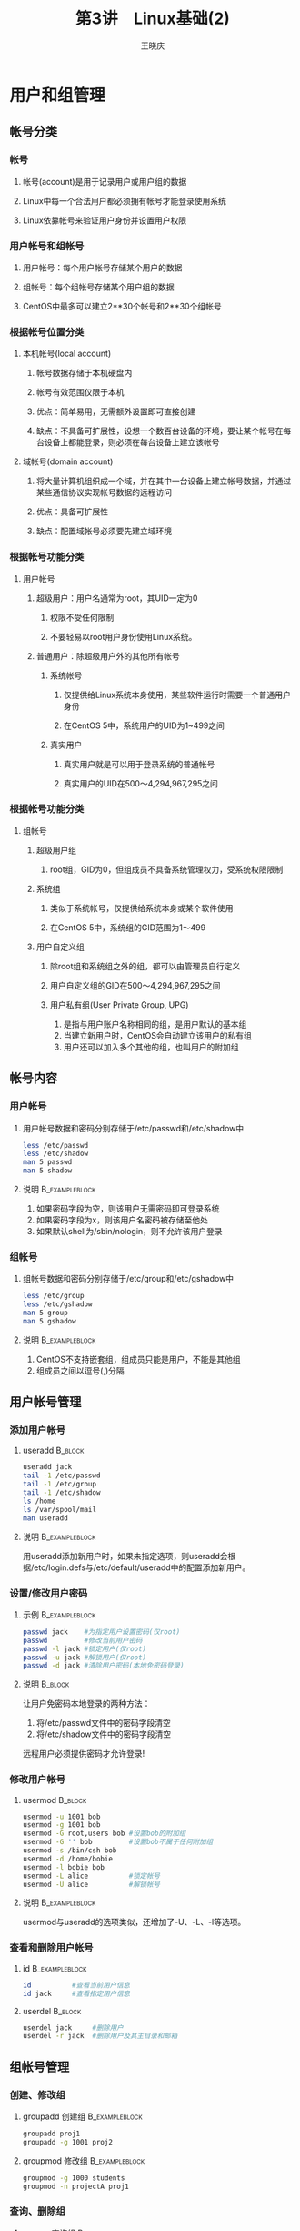 #+STARTUP: indent
#+TITLE:     第3讲　Linux基础(2)
#+AUTHOR:    王晓庆
#+EMAIL:     wangxaoqing@outlook.com
#+DESCRIPTION:
#+KEYWORDS:
#+LANGUAGE:  en
#+OPTIONS:   H:3 num:t toc:1 \n:nil ':t @:t ::t |:t ^:t -:t f:t *:t <:t
#+OPTIONS:   TeX:t LaTeX:t skip:nil d:nil todo:t pri:nil tags:not-in-toc
#+INFOJS_OPT: view:nil toc:nil ltoc:t mouse:underline buttons:0 path:http://orgmode.org/org-info.js
#+EXPORT_SELECT_TAGS: export
#+EXPORT_EXCLUDE_TAGS: noexport
#+LINK_UP:   
#+LINK_HOME: 
#+XSLT:
#+startup: beamer
#+LATEX_CLASS: beamer
#+BEAMER_FRAME_LEVEL: 3
#+BEAMER_HEADER_EXTRA: \institute{wangxiaoqing@outlook.com}
#+LaTeX_CLASS_OPTIONS: [xcolor=svgnames,presentation]
#+LaTeX_CLASS_OPTIONS: [t]
#+LATEX_HEADER:\usecolortheme[named=FireBrick]{structure}\setbeamercovered{transparent}\setbeamertemplate{caption}[numbered]\setbeamertemplate{blocks}[rounded][shadow=true] \usetheme{Darmstadt}\date{\today} \usepackage{tikz}\usepackage{xeCJK}\usepackage{amsmath}\setmainfont{Times New Roman}\setCJKmainfont[BoldFont={Adobe Heiti Std},ItalicFont={Adobe Fangsong Std}]{Adobe Heiti Std}\setCJKsansfont{Adobe Heiti Std}\setCJKmonofont{Adobe Fangsong Std}\usepackage{verbatim}\graphicspath{{figures/}} \definecolor{lstbgcolor}{rgb}{0.9,0.9,0.9} \usepackage{listings}\usepackage{minted} \usepackage{fancyvrb}\usepackage{xcolor}\lstset{escapeinside=`',frameround=ftft,language=C,breaklines=true,keywordstyle=\color{blue!70},commentstyle=\color{red!50!green!50!blue!50},frame=shadowbox,backgroundcolor=\color{yellow!20},rulesepcolor=\color{red!20!green!20!blue!20}}
#+LaTeX_HEADER: \usemintedstyle{default}

* 用户和组管理
** 帐号分类
*** 帐号
**** 帐号(account)是用于记录用户或用户组的数据
**** Linux中每一个合法用户都必须拥有帐号才能登录使用系统
**** Linux依靠帐号来验证用户身份并设置用户权限
*** 用户帐号和组帐号
**** 用户帐号：每个用户帐号存储某个用户的数据
**** 组帐号：每个组帐号存储某个用户组的数据
**** CentOS中最多可以建立2**30个帐号和2**30个组帐号
*** 根据帐号位置分类
**** 本机帐号(local account)
***** 帐号数据存储于本机硬盘内
***** 帐号有效范围仅限于本机
***** 优点：简单易用，无需额外设置即可直接创建
***** 缺点：不具备可扩展性，设想一个数百台设备的环境，要让某个帐号在每台设备上都能登录，则必须在每台设备上建立该帐号
**** 域帐号(domain account)
***** 将大量计算机组织成一个域，并在其中一台设备上建立帐号数据，并通过某些通信协议实现帐号数据的远程访问
***** 优点：具备可扩展性
***** 缺点：配置域帐号必须要先建立域环境
*** 根据帐号功能分类
**** 用户帐号
***** 超级用户：用户名通常为root，其UID一定为0
****** 权限不受任何限制
****** 不要轻易以root用户身份使用Linux系统。
***** 普通用户：除超级用户外的其他所有帐号
****** 系统帐号
******* 仅提供给Linux系统本身使用，某些软件运行时需要一个普通用户身份
******* 在CentOS 5中，系统用户的UID为1~499之间
****** 真实用户
******* 真实用户就是可以用于登录系统的普通帐号
******* 真实用户的UID在500～4,294,967,295之间
*** 根据帐号功能分类
**** 组帐号
***** 超级用户组
****** root组，GID为0，但组成员不具备系统管理权力，受系统权限限制
***** 系统组
****** 类似于系统帐号，仅提供给系统本身或某个软件使用
****** 在CentOS 5中，系统组的GID范围为1～499
***** 用户自定义组
****** 除root组和系统组之外的组，都可以由管理员自行定义
****** 用户自定义组的GID在500～4,294,967,295之间
****** 用户私有组(User Private Group, UPG)
1. 是指与用户账户名称相同的组，是用户默认的基本组
2. 当建立新用户时，CentOS会自动建立该用户的私有组
3. 用户还可以加入多个其他的组，也叫用户的附加组
** 帐号内容
*** 用户帐号
**** 用户帐号数据和密码分别存储于/etc/passwd和/etc/shadow中
#+BEGIN_SRC sh
less /etc/passwd
less /etc/shadow
man 5 passwd
man 5 shadow
#+END_SRC
**** 说明                                                 :B_exampleblock:
:PROPERTIES:
:BEAMER_env: exampleblock
:END:
1. 如果密码字段为空，则该用户无需密码即可登录系统
2. 如果密码字段为x，则该用户名密码被存储至他处
3. 如果默认shell为/sbin/nologin，则不允许该用户登录
*** 组帐号
**** 组帐号数据和密码分别存储于/etc/group和/etc/gshadow中
#+BEGIN_SRC sh
less /etc/group
less /etc/gshadow
man 5 group
man 5 gshadow
#+END_SRC
**** 说明                                                 :B_exampleblock:
:PROPERTIES:
:BEAMER_env: exampleblock
:END:
1. CentOS不支持嵌套组，组成员只能是用户，不能是其他组
2. 组成员之间以逗号(,)分隔
** 用户帐号管理
*** 添加用户帐号
**** useradd                                                     :B_block:
:PROPERTIES:
:BEAMER_env: block
:END:
#+BEGIN_SRC sh
useradd jack
tail -1 /etc/passwd
tail -1 /etc/group
tail -1 /etc/shadow
ls /home
ls /var/spool/mail
man useradd
#+END_SRC
**** 说明                                                 :B_exampleblock:
:PROPERTIES:
:BEAMER_env: exampleblock
:END:
用useradd添加新用户时，如果未指定选项，则useradd会根据/etc/login.defs与/etc/default/useradd中的配置添加新用户。
*** 设置/修改用户密码
**** 示例                                                 :B_exampleblock:
:PROPERTIES:
:BEAMER_env: exampleblock
:END:
#+BEGIN_SRC sh
passwd jack    #为指定用户设置密码(仅root)
passwd         #修改当前用户密码
passwd -l jack #锁定用户(仅root)
passwd -u jack #解锁用户(仅root)
passwd -d jack #清除用户密码(本地免密码登录)
#+END_SRC
**** 说明                                                        :B_block:
:PROPERTIES:
:BEAMER_env: block
:END:
让用户免密码本地登录的两种方法：
1. 将/etc/passwd文件中的密码字段清空
2. 将/etc/shadow文件中的密码字段清空
远程用户必须提供密码才允许登录!
*** 修改用户帐号
**** usermod                                                     :B_block:
:PROPERTIES:
:BEAMER_env: block
:END:
#+BEGIN_SRC sh
usermod -u 1001 bob
usermod -g 1001 bob
usermod -G root,users bob #设置bob的附加组
usermod -G '' bob         #设置bob不属于任何附加组
usermod -s /bin/csh bob
usermod -d /home/bobie
usermod -l bobie bob
usermod -L alice          #锁定帐号
usermod -U alice          #解锁帐号
#+END_SRC
**** 说明                                                 :B_exampleblock:
:PROPERTIES:
:BEAMER_env: exampleblock
:END:
usermod与useradd的选项类似，还增加了-U、-L、-l等选项。
*** 查看和删除用户帐号
**** id                                                   :B_exampleblock:
:PROPERTIES:
:BEAMER_env: exampleblock
:END:
#+BEGIN_SRC sh
id          #查看当前用户信息
id jack     #查看指定用户信息
#+END_SRC
**** userdel                                                     :B_block:
:PROPERTIES:
:BEAMER_env: block
:END:
#+BEGIN_SRC sh
userdel jack     #删除用户
userdel -r jack  #删除用户及其主目录和邮箱
#+END_SRC
** 组帐号管理
*** 创建、修改组
**** groupadd 创建组                                         :B_exampleblock:
:PROPERTIES:
:BEAMER_env: exampleblock
:END:
#+BEGIN_SRC sh
groupadd proj1
groupadd -g 1001 proj2
#+END_SRC
**** groupmod 修改组                                      :B_exampleblock:
:PROPERTIES:
:BEAMER_env: exampleblock
:END:
#+BEGIN_SRC sh
groupmod -g 1000 students
groupmod -n projectA proj1
#+END_SRC
*** 查询、删除组
**** groups 查询组                                        :B_exampleblock:
:PROPERTIES:
:BEAMER_env: exampleblock
:END:
#+BEGIN_SRC sh
groups
groups mary
#+END_SRC
**** groupdel 删除组                                      :B_exampleblock:
:PROPERTIES:
:BEAMER_env: exampleblock
:END:
#+BEGIN_SRC sh
groupdel projectA
#+END_SRC
**** 注意                                                        :B_block:
:PROPERTIES:
:BEAMER_env: block
:END:
#+BEGIN_EXAMPLE
注意：删除某用户的基本组之前，需要先删除该用户！
#+END_EXAMPLE
*** 组成员管理
**** gpasswd
***** gpasswd本用于设置组密码，但该功能极少使用，实际上更多用于组成员管理
**** 示例                                                 :B_exampleblock:
:PROPERTIES:
:BEAMER_env: exampleblock
:END:
#+BEGIN_SRC sh
gpaswd -a mary students   #将mary加入students组
gpasswd -d mary students  #从students组删除mary
gpasswd -A mary students  #将mary设置为studens组管理员
#+END_SRC
*** 切换组身份
**** newgrp                                               :B_exampleblock:
:PROPERTIES:
:BEAMER_env: exampleblock
:END:
#+BEGIN_SRC sh
newgrp students  #切换至students组身份
exit             #返回原先组身份
#+END_SRC
**** 说明                                                        :B_block:
:PROPERTIES:
:BEAMER_env: block
:END:
#+BEGIN_EXAMPLE
如果用户不是root，下列情况下将会被提示输入组密码：
1. 如果用户没有密码而要切换的组有密码
2. 如果用户不属于要切换的组，而该组有密码
如果用户不属于要切换的组，且该组未设密码，则拒绝切换
#+END_EXAMPLE
**** sg                                                           :B_note:
:PROPERTIES:
:BEAMER_env: note
:END:
#+BEGIN_EXAMPLE
man sg   #sg与newgrp类似，但也有些不同
#+END_EXAMPLE
** 密码管理
*** 加密算法
**** DES
传统UNIX使用的加密算法，只能支持8个字符以内的密码，如果超过8个字符，则DES会忽略第8个字符以后的密码，其安全性比较差。
**** MD5
CentOS默认使用的加密算法，支持255个字符的密码，比DES更安全。
*** 查看与设置帐号秘密有效期
**** chage                                                :B_exampleblock:
:PROPERTIES:
:BEAMER_env: exampleblock
:END:
#+BEGIN_SRC sh
chage -l mike  #查看用户帐号密码有效期信息
#注意：普通用户只能查看自己的帐号密码有效期信息
chage -m 3 mike  #设置设定密码后至少经过几天才能修改密码
chage -M 30 mike #设置设定密码后最长多少天后必须修改密码
chage -d 2016-01-01 mike #设置密码最后修改时间
chage -E 2020-12-31 mike #设置密码过期时间
chage -W 7 mike  #设置密码过期前几天提醒
chage -I 3 mike  #设置密码过期后多少天被锁定
#+END_SRC
* 权限管理
** 基本权限管理
*** 文件权限和目录权限
**** 三种基本权限
| r--      | -w-      | --x        |
|----------+----------+------------|
| 100      | 010      | 001        |
| 4        | 2        | 1          |
| 文件可读 | 文件可写 | 文件可执行 |
| 目录可读 | 目录可写 | 目录可搜索 |
**** 说明                                                        :B_block:
:PROPERTIES:
:BEAMER_env: block
:END:
1. 目录可读：可以通过ls查看目录中的文件列表
2. 目录可写：可以在目录内创建、删除、移动文件
3. 目录可访问：可以通过cd进入该目录或者搜索其内的文件
*** 三种用户
**** 三种用户的权限                                       :B_exampleblock:
:PROPERTIES:
:BEAMER_env: exampleblock
:END:
#+BEGIN_SRC sh
ls -l ~/students.db
#+END_SRC

#+RESULTS:
-rw-rw-r--. 1 wxq wxq 115 3月   8 22:35 /home/wxq/students.db

**** 文件所有者(默认为创建该文件的用户)
ls -l输出结果第3列，第一组权限(rw-)
**** 文件所属组
ls -l输出结果第4列，第二组权限(rw-)
**** 其他用户
既不是文件所有者，也不属于文件所属组，第三组权限(r--)
*** 修改文件和目录权限
**** chmod 仅文件所有者和root用户有权修改文件权限
**** 示例                                                 :B_exampleblock:
:PROPERTIES:
:BEAMER_env: exampleblock
:END:
#+BEGIN_SRC sh
chmod u=rw-,g=r--,o=r-- file
chmod g+w,o-r file
chmod a+x file
chmod 644 file
chmod 600 file
chmod 700 dir
chmod -R 755 dir
#+END_SRC
**** 想一想                                                      :B_block:
:PROPERTIES:
:BEAMER_env: block
:END:
1. 若用户对某个文件只有读权限，他有没有可能删除该文件？
2. 可否允许其他用户修改某文件，却不能删除或更名该文件？
*** 查看和设置默认权限掩码
**** umask                                                :B_exampleblock:
:PROPERTIES:
:BEAMER_env: exampleblock
:END:
#+BEGIN_SRC sh
umask      #掩码中某一位为1表示该位对应权限被禁止
umask -S
umask 0026
#+END_SRC
**** 说明                                                        :B_block:
:PROPERTIES:
:BEAMER_env: block
:END:
新建文件/目录的权限等于0666/0777与掩码的反码按位相与
**** 算一算                                                      :B_block:
:PROPERTIES:
:BEAMER_env: block
:END:
1. 若将umask值设置为0011，则新建文件的默认权限是什么？
2. 若希望新建文件的权限是所有者可读写，属组用户可读，其他用户无权限，则umask值应设为多少？
*** 权限设置实例
**** 问题                                                           :B_block:
:PROPERTIES:
:BEAMER_env: block
:END:
xiaobai想在自己的主目录内建立一个公共目录pub，希望所有人都可以只读访问该目录内的文件，但不希望其他人能访问其主目录内的其他文件和目录，请问要怎么配置相关文件/目录的权限才能达到目的呢？
**** 答案                                                         :B_note:
:PROPERTIES:
:BEAMER_env: note
:END:
#+BEGIN_EXAMPLE
1. chmod a+x ~xiaobai
2. umask 0022
3. mkdir pub
4. echo hello >pub/hello.txt
#+END_EXAMPLE
**** 另一个问题                                                   :B_note:
:PROPERTIES:
:BEAMER_env: note
:END:
mike想在自己的主目录内建立一个作业上传目录handin，希望所有学生都可以上传作业到该目录内，但不希望学生能访问其主目录内的其他文件和目录，也不希望学生访问/删除handin目录内其他同学的作业，请问要怎么才能做到呢？
**** 答案                                                         :B_note:
:PROPERTIES:
:BEAMER_env: note
:END:
#+BEGIN_EXAMPLE
1. chmod o+x ~mike
2. mkdir handin
3. chmod 1707 handin #设置其他用户可写，并设置sticky位
4. umask 0077        #设置默认权限? 这样不行，估计只能通过ftp的local_mask实现
#+END_EXAMPLE
** 文件所有权管理
*** chown和chgrp
**** 仅root用户有权更改文件所有者和所属组
**** 示例                                                 :B_exampleblock:
:PROPERTIES:
:BEAMER_env: exampleblock
:END:
#+BEGIN_SRC sh
chown root file         #令file为root所有
chown root:users file   #令file为root所有，属users组
chown root: file        #令file为root所有，属root组
chown :users file       #令file属users组
chown -R root:users dir #递归处理
chgrp users file        #令file属users组
chgrp -R users dir      #递归处理
#+END_SRC
** 特殊权限(s)管理
*** 三种基本权限够用吗？
**** mike用户对文件F具有只读权限，则mike用编辑器vim打开文件F时，vim对文件F也仅具备只读权限。
**** 结论                                                 :B_exampleblock:
:PROPERTIES:
:BEAMER_env: exampleblock
:END:
一个程序对文件具备何种权限由启动该程序的用户决定
**** 问题                                                        :B_block:
:PROPERTIES:
:BEAMER_env: block
:END:
mike用户对/etc/shadow不具备任何权限，那mike如何通过执行passwd程序修改存放在/etc/shadow内的登录密码呢？
*** setUID权限
**** setUID权限：可执行程序被设置了setUID权限后，无论被谁执行，该程序都将具备其所有者的权限，而不是执行者的权限。
**** 示例                                                 :B_exampleblock:
:PROPERTIES:
:BEAMER_env: exampleblock
:END:
#+BEGIN_SRC sh
ls -l /usr/bin/passwd
chmod u+s file   #设置setUID权限
chmod u-s file   #删除setUID权限
chmod 4751 file  #设置setUID权限
chmod 0751 file  #删除setUID权限
#+END_SRC
*** setGID权限
**** setGID权限：可执行程序被设置了setGID权限后，无论被谁执行，该程序都将具备其所属组的权限，但没有其所有者的权限。
**** 示例                                                 :B_exampleblock:
:PROPERTIES:
:BEAMER_env: exampleblock
:END:
#+BEGIN_SRC sh
ls -l /bin/locate
chmod g+s file
chmod g-s file
chmod 2751 file
#+END_SRC
*** setGID权限(2)
**** setGID权限常针对目录设置：目录设置了setGID权限后，无论谁在该目录内创建的新文件，默认都会属于该目录所属的组，而不是创建者所属的组。
**** 示例                                                 :B_exampleblock:
:PROPERTIES:
:BEAMER_env: exampleblock
:END:
#+BEGIN_SRC sh
mkdir proj_dir
groupadd proj
chgrp proj proj_dir
chmod g+s proj_dir
#+END_SRC
*** Sticky bit权限
**** Sticky bit：目前仅对目录有效，目录设置该权限后，该目录内的所有文件仅文件所有者和root用户才有权力进行删除/更名/移动等操作，
**** 示例                                                 :B_exampleblock:
:PROPERTIES:
:BEAMER_env: exampleblock
:END:
#+BEGIN_SRC sh
ls -ld /tmp
chmod o+t dir
chmod o-t dir
chmod 1751 dir
#+END_SRC
* 进程管理
** 进程管理
*** 查看进程
**** ps                                                   :B_exampleblock:
:PROPERTIES:
:BEAMER_env: exampleblock
:END:
#+BEGIN_SRC sh
ps             #查看当前shell执行的进程
ps aux         #查看所有进程(BSD风格)
ps -ef         #查看所有进程(System V风格)
ps -ft /dev/pts/0 #查看与指定终端关联的进程
ps -fp 1234    #查看进程号为1234的进程的详细信息
ps -fu xiaobai #查看用户xiaobai运行的进程信息
ps -fC evince  #查看名称为enince的所有进程信息
#+END_SRC
**** pstree                                                      :B_block:
:PROPERTIES:
:BEAMER_env: block
:END:
#+BEGIN_SRC sh
pstree         #打印系统进程树
#+END_SRC
*** 查看进程
**** pgrep                                                        :B_block:
:PROPERTIES:
:BEAMER_env: block
:END:
#+BEGIN_SRC sh
pgrep evince  #查找名为evince的进程的进程号
#+END_SRC
**** top                                                  :B_exampleblock:
:PROPERTIES:
:BEAMER_env: exampleblock
:END:
#+BEGIN_SRC sh
top     #实时系统状态监控
h/?     #帮助
d 5     #设置刷新周期为5秒
k 1234  #杀死进程号为1234的进程
P       #按cpu使用率排序
M       #按memory使用率排序
T       #按cpu使用时间排序
u tom   #仅显示用户tom的进程
q       #退出top
man top
#+END_SRC
*** 进程控制
**** 前后台进程
***** 一个终端一次只能运行一个前台进程，但可以并发运行多个后台进程。
***** 前后台作业控制                                     :B_exampleblock:
:PROPERTIES:
:BEAMER_env: exampleblock
:END:
#+BEGIN_SRC sh
Ctrl-z              #挂起(暂停)前台进程的执行
jobs [-l]           #查看作业
fg [n]              #将作业恢复至前台执行
bg [n]              #将作业恢复至后台执行
kill %n/pid         #杀死指定的作业/进程
killall xeyes       #杀死所有xeyes进程
pkill eye           #查找包含eye的进程名并杀死
xeyes -center red & #启动后台进程
nohup ./longjob &   #保持后台进程在用户注销后继续运行
nohup ./longjob & >longjob.out
#+END_SRC
*** 进程和信号
**** 信号
内核用信号通知进程发生的异常事件和实现进程间通信，进程也可以给其他进程。每种信号可以用名称或整数标识。
1. 硬件异常：进程让硬件执行错误操作，如进程进行除0运算，内核会给它发送SIGFPE(8)
2. 软件状态：把异常的软件状态通知进程，如进程终止时，内核会向父进程发送SIGCHLD（17），当调整X图形应用程序的窗口大小时，该程序会收到SIGWINCH(28)
3. 终端中断：用户敲入的终端控制组合键会把信号发送给shell前台进程，如Ctrl-c发送SIGINT(2)，Ctrl-z发送SIGSTP(20)
4. 其他进程：进程可以通过kill命令给同一用户拥有的其他任何进程发送任何信号
*** 向进程发信号
**** 信号：
**** kill 发送信号给进程                                     :B_exampleblock:
:PROPERTIES:
:BEAMER_env: exampleblock
:END:
#+BEGIN_SRC sh
kill -l              #打印信号值列表
man 7 signal         #查看信号相关帮助
Ctrl-c               #发送信号2给前台进程
Ctrl-z               #发送信号20给前台进程
kill -19 12121       #暂停
kill -18 12121       #恢复
kill -15 12345       #发送信号15给进程12345
kill 12345           #同上
kill -9 11111        #强行杀死进程11111
kill -s SIGTERM 1234 #发送信号SIGTERM给进程1234
#+END_SRC
*** 进程优先级
**** 优先级(priority)与谦让值(nice)
top命令的输出中，PR是内核用于进程调度的动态优先级，而NI是用户可以设置的谦让值。NI可以影响PR，PR与NI越小则进程优先级越高。
nice值可以从-20至19，默认为0。
**** nice  以指定nice值启动进程                              :B_exampleblock:
:PROPERTIES:
:BEAMER_env: exampleblock
:END:
#+BEGIN_SRC sh
xeyes -center red &        #默认nice值为0
nice xeyes -center blue &  #默认设置nice值为10
nice -n 5 xeyes -center green &
ps -l   #查看进程的PR与NI值
#+END_SRC
**** 注意                                                        :B_block:
:PROPERTIES:
:BEAMER_env: block
:END:
只有root用户可以在nice命令中为进程指定负nice值
*** 进程优先级(2)
**** renice  调整进程nice值                                  :B_exampleblock:
:PROPERTIES:
:BEAMER_env: exampleblock
:END:
#+BEGIN_SRC sh
renice 15 12707     #将进程12707的nice值调整为15
renice -5 12675     #将进程12675的nice值调整为-5
renice 8 -u mike    #将用户mike的进程nice值调整为8
renice 0 -g users   #将用户组users的进程nice值调整为0
#+END_SRC
**** 注意                                                        :B_block:
:PROPERTIES:
:BEAMER_env: block
:END:
只有root用户可以通过renice减小进程的nice值
*** 守护进程(Daemon)
**** 守护进程(daemon)
***** 守护进程是那些在后台运行的进程，脱离控制终端，守护进程与系统服务像关联，如日志守护进程syslogd、安全shell守护进程sshd等，守护进程名一般以d结尾。
***** 守护进程通常作为系统启动过程的一部分被启动，或者由root用户启动，有些守护进程以root用户身份运行，有些守护进程则以特定的系统用户身份运行。
*** at/batch 一次性计划任务
**** atd守护进程：运行用户提交稍后运行的作业
**** 用at命令提交作业                                     :B_exampleblock:
:PROPERTIES:
:BEAMER_env: exampleblock
:END:
#+BEGIN_SRC sh
at 2:00 am
at> find / -mtime 0 -exec cp -p {} /bak \;
at> Ctrl-d
at 22:30 <task1
at -f task2 now+1h
atq           #查看作业队列，同at -l
atrm 2        #删除作业2，同at -d 2
man at
#+END_SRC
*** at/batch 一次性计划任务(2)
**** 用batch提交作业
***** batch与at的语法与at相同，但batch作业不在特定时间运行，而是等到系统负载较轻时运行。atd会监控系统平均负载，等待它降低到0.8以下，然后开始运行作业任务。
*** cron 重复性计划任务
**** cron允许用户配置要定期运行的命令，用户用crontab命令配置自己的任务计划(crontab)。
**** cron在/var/spool/cron目录下搜索以用户名命名的crontab文件，以及/etc/crontab文件和/etc/cron.d目录下的crontab文件，cron每分钟醒来一次检查是否有需要运行的作业。
**** crontab命令                                          :B_exampleblock:
:PROPERTIES:
:BEAMER_env: exampleblock
:END:
#+BEGIN_SRC sh
crontab -e   #编辑计划任务
crontab file #从file创建计划任务
crontab -l   #列出计划任务
crontab -e   #删除计划任务
#+END_SRC
*** cron 重复性计划任务(2)
**** 计划任务格式                                                :B_block:
:PROPERTIES:
:BEAMER_env: block
:END:
#+BEGIN_EXAMPLE
分钟 小时 几号 几月 星期几 [用户] 命令
注：用户计划任务无需用户字段
#+END_EXAMPLE
**** 示例                              :B_exampleblock:
:PROPERTIES:
:BEAMER_env: exampleblock
:END:
#+BEGIN_EXAMPLE
SHELL=/bin/sh    #使用/bin/sh执行命令
MAILTO=mike      #发邮件给mike
 5  0  *  *  *   $HOME/bin/daily.job >>$HOME/tmp/out 2>&1
15 14  1  *  *   $HOME/bin/monthly.job
 0 22  *  * 1-5  $HOME/bin/workday.job
23 0-23/2 * * *  $HOME/bin/twohours.job
 5  4  *  * sun  $HOME/bin/sunday.job    
#+END_EXAMPLE
* shell环境
** shell环境变量
*** 查看和修改shell环境变量
**** 查看shell环境变量
#+BEGIN_SRC sh
env
echo $SHELL
#+END_SRC
**** 修改shell环境变量
#+BEGIN_SRC sh
export HISTSIZE=500
#+END_SRC
**** 说明                                                        :B_block:
:PROPERTIES:
:BEAMER_env: block
:END:
上述修改仅对当前会话有效！
** shell配置文件
*** bash配置文件
**** 系统级配置文件                                       :B_exampleblock:
:PROPERTIES:
:BEAMER_env: exampleblock
:END:
1. /etc/profile       用户登录时运行
2. /etc/bashrc        启动bash时运行
**** 用户级配置文件                                              :B_block:
:PROPERTIES:
:BEAMER_env: block
:END:
1. .bash\_profile     用户登录时运行
2. .bashrc            启动bash时运行
3. .bash\_logout      用户注销时运行
4. .bash\_history     保存用户命令历史
